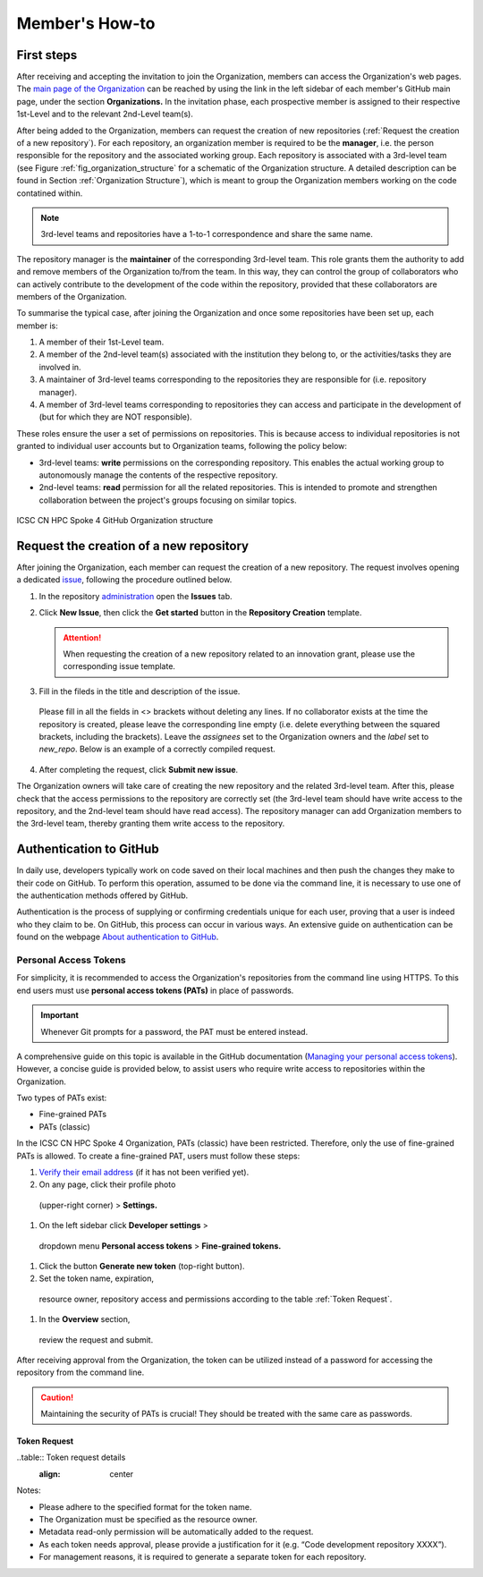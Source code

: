 ***************
Member's How-to
***************

First steps
===========

After receiving and accepting the invitation 
to join the Organization, members can access 
the Organization's web pages.
The `main page of the Organization <https://github.com/ICSC-CN-HPC-Spoke-4-Earth-Climate>`_
can be reached by using the link in the left sidebar 
of each member's GitHub main page, 
under the section **Organizations.**
In the invitation phase, each prospective member 
is assigned to their respective 1st-Level and 
to the relevant 2nd-Level team(s).

After being added to the Organization, members 
can request the creation of new repositories 
(:ref:`Request the creation of a new repository`).
For each repository, an organization member 
is required to be the **manager**, i.e. the person
responsible for the repository and the associated working group.
Each repository is associated with a 3rd-level team 
(see Figure :ref:`fig_organization_structure`
for a schematic of the Organization structure. 
A detailed description can be found
in Section :ref:`Organization Structure`), 
which is meant to group the Organization members 
working on the code contatined within.

.. note::
   3rd-level teams and repositories have a 
   1-to-1 correspondence and share the same name.

The repository manager is the **maintainer** 
of the corresponding 3rd-level team.
This role grants them the authority to add and remove 
members of the Organization to/from the team.
In this way, they can control the group of collaborators 
who can actively contribute to the development of 
the code within the repository, provided that 
these collaborators are members of the Organization.

To summarise the typical case, after joining 
the Organization and once some repositories 
have been set up, each member is:

#. A member of their 1st-Level team.
#. A member of the 2nd-level team(s) associated with the institution they belong to,
   or the activities/tasks they are involved in.
#. A maintainer of 3rd-level teams corresponding to
   the repositories they are responsible for
   (i.e. repository manager).
#. A member of 3rd-level teams corresponding to
   repositories they can access and participate 
   in the development of 
   (but for which they are NOT responsible).

These roles ensure the user a set of permissions on repositories.
This is because access to individual repositories 
is not granted to individual user accounts
but to Organization teams, following the policy below:

* 3rd-level teams: **write** permissions on 
  the corresponding repository.
  This enables the actual working group to 
  autonomously manage the contents 
  of the respective repository.
* 2nd-level teams: **read** permission for all 
  the related repositories.
  This is intended to promote and strengthen collaboration 
  between the project's groups focusing on similar topics.


.. _fig_organization_structure:

.. figure:: ../images/CN-HPC_GitHub_organization_structure_v2.png
   :name: organization_structure
   :width: 734
   :height: 417
   :align: center 
   :alt: ICSC CN HPC Spoke 4 GitHub Organization structure

   ICSC CN HPC Spoke 4 GitHub Organization structure


Request the creation of a new repository
========================================

After joining the Organization, each member 
can request the creation of a new repository.
The request involves opening a dedicated 
`issue <https://docs.github.com/en/issues/tracking-your-work-with-issues/about-issues>`_, 
following the procedure outlined below.

#. In the repository `administration <https://github.com/ICSC-CN-HPC-Spoke-4-Earth-Climate/administration>`_ 
   open the **Issues** tab.
#. Click **New Issue**, then click the 
   **Get started** button in the 
   **Repository Creation** template.

   .. figure:: images/repo_creation_template.png
      :width: 600
      :height: 50
      :align: center
      :alt: Repo creation template.

   .. attention::
      When requesting the creation of a new 
      repository related to an innovation grant,
      please use the corresponding issue template.

#. Fill in the fileds in the title and 
   description of the issue.

   .. figure:: images/repo_creation.png
      :width: 600
      :height: 370
      :align: center 
      :alt: Repo creation issue snapshot.

   Please fill in all the fields in <> brackets 
   without deleting any lines.
   If no collaborator exists at the time the 
   repository is created,
   please leave the corresponding line empty 
   (i.e. delete everything between the squared 
   brackets, including the brackets).
   Leave the *assignees* set to the Organization 
   owners and the *label* set to *new_repo*.
   Below is an example of a correctly 
   compiled request.

   .. figure:: images/repo_creation_ok.png
      :width: 604
      :height: 370
      :align: center
      :alt: Repo creation issue snapshot.

#. After completing the request, click **Submit new issue**.

The Organization owners will take care of 
creating the new repository 
and the related 3rd-level team.
After this, please check that the access 
permissions to the repository are correctly set 
(the 3rd-level team should have write access 
to the repository, and the 2nd-level team 
should have read access).
The repository manager can add 
Organization members to the 3rd-level team, 
thereby granting them
write access to the repository.


Authentication to GitHub
========================

In daily use, developers typically work on 
code saved on their local machines and then 
push the changes they make to their code on GitHub.
To perform this operation, assumed to be done 
via the command line, it is necessary to use 
one of the authentication methods offered by GitHub.

Authentication is the process of supplying or 
confirming credentials unique for each user,
proving that a user is indeed who they claim to be.
On GitHub, this process can occur in various ways.
An extensive guide on authentication can be found on the webpage
`About authentication to GitHub <https://docs.github.com/en/authentication/keeping-your-account-and-data-secure/about-authentication-to-github>`_.


Personal Access Tokens
----------------------

For simplicity, it is recommended to access 
the Organization's repositories from the 
command line using HTTPS.
To this end users must use 
**personal access tokens (PATs)** 
in place of passwords.

.. important::
   Whenever Git prompts for a password, 
   the PAT must be entered instead.

A comprehensive guide on this topic is 
available in the GitHub documentation
(`Managing your personal access tokens <https://docs.github.com/en/authentication/keeping-your-account-and-data-secure/managing-your-personal-access-tokens>`_). 
However, a concise guide is provided below,
to assist users who require write access 
to repositories within the Organization.

Two types of PATs exist:

* Fine-grained PATs
* PATs (classic)

In the ICSC CN HPC Spoke 4 Organization, 
PATs (classic) have been restricted.
Therefore, only the use of fine-grained PATs is allowed.
To create a fine-grained PAT, 
users must follow these steps:

#.  `Verify their email address <https://docs.github.com/en/account-and-profile/setting-up-and-managing-your-personal-account-on-github/managing-email-preferences/verifying-your-email-address>`_
    (if it has not been verified yet).
#.	On any page, click their profile photo 
   (upper-right corner) > **Settings.**
#.	On the left sidebar click **Developer settings** > 
   dropdown menu **Personal access tokens** > 
   **Fine-grained tokens.**
#. Click the button **Generate new token** 
   (top-right button).
#.	Set the token name, expiration, 
   resource owner, repository access 
   and permissions according to the 
   table :ref:`Token Request`. 
#.	In the **Overview** section, 
   review the request and submit.

After receiving approval from the Organization, 
the token can be utilized instead of a password 
for accessing the repository from the command line.

.. caution::
   Maintaining the security of PATs is crucial!
   They should be treated with the same care as passwords.


Token Request
^^^^^^^^^^^^^

..table:: Token request details
  :align: center

  +---------------------+----------------------------------------------------+
  | Token name          | <repo-name>_<username>                             |
  +---------------------+----------------------------------------------------+
  | Expiration          | Any option                                         |
  +---------------------+----------------------------------------------------+
  | Resource owner      |	ICSC-CN-HPC-Spoke-4-Earth-Climate                  |
  +---------------------+----------------------------------------------------+
  | Justification	    | Enter a justification for the request              |
  +---------------------+----------------------------------------------------+
  | Repository access   |	Only select repositories                           |
  +---------------------+----------------------------------------------------+
  | Select repositories |	Name of the (**single**) repository to access      |
  +---------------------+----------------------------------------------------+
  | Permissions	       | Repository permissions > Contents > Read and write |
  +---------------------+----------------------------------------------------+


Notes:

* Please adhere to the specified 
  format for the token name.
* The Organization must be specified 
  as the resource owner.
* Metadata read-only permission will 
  be automatically added to the request.
* As each token needs approval, 
  please provide a justification for it 
  (e.g. “Code development repository XXXX”).
* For management reasons, it is required 
  to generate a separate token for each repository.
